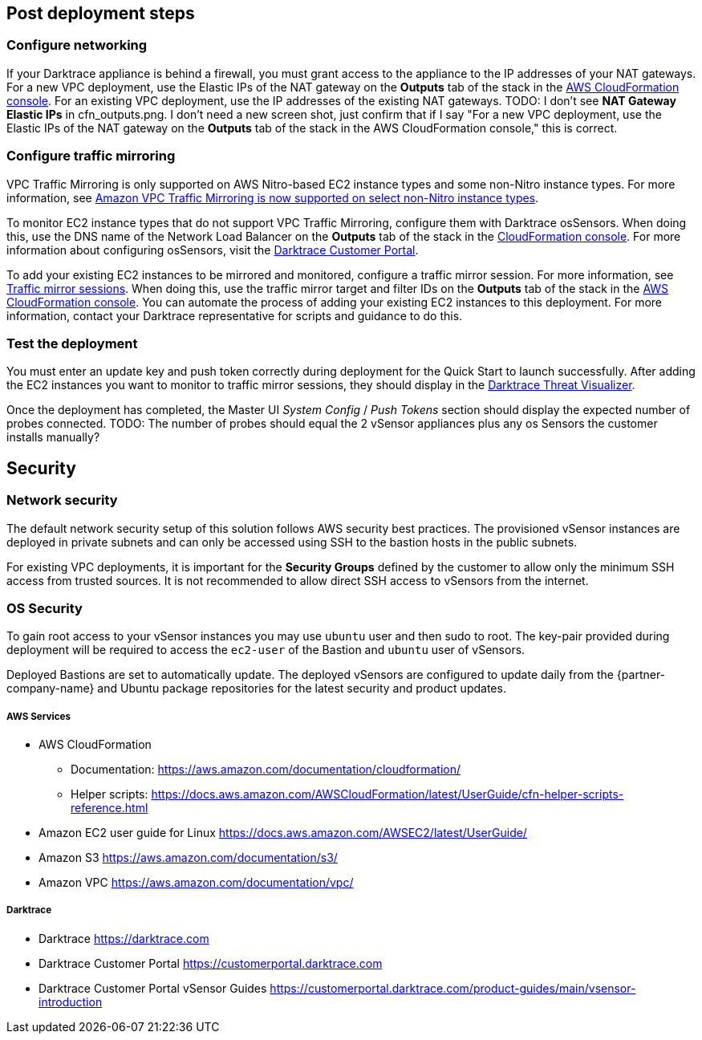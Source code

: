 // Add steps as necessary for accessing the software, post-configuration, and testing. Don’t include full usage instructions for your software, but add links to your product documentation for that information.
//Should any sections not be applicable, remove them

== Post deployment steps

=== Configure networking

If your Darktrace appliance is behind a firewall, you must grant access to the appliance to the IP addresses of your NAT gateways. For a new VPC deployment, use the Elastic IPs of the NAT gateway on the *Outputs* tab of the stack in the https://console.aws.amazon.com/cloudfront/home?[AWS CloudFormation console]. For an existing VPC deployment, use the IP addresses of the existing NAT gateways.
TODO: I don't see *NAT Gateway Elastic IPs* in cfn_outputs.png. I don't need a new screen shot, just confirm that if I say "For a new VPC deployment, use the Elastic IPs of the NAT gateway on the *Outputs* tab of the stack in the AWS CloudFormation console," this is correct.

=== Configure traffic mirroring

VPC Traffic Mirroring is only supported on AWS Nitro-based EC2 instance types and some non-Nitro instance types. For more information, see https://aws.amazon.com/about-aws/whats-new/2021/02/amazon-vpc-traffic-mirroring-supported-select-non-nitro-instance-types[Amazon VPC Traffic Mirroring is now supported on select non-Nitro instance types]. 

To monitor EC2 instance types that do not support VPC Traffic Mirroring, configure them with Darktrace osSensors. When doing this, use the DNS name of the Network Load Balancer on the *Outputs* tab of the stack in the https://console.aws.amazon.com/cloudfront/home?[CloudFormation console]. For more information about configuring osSensors, visit the https://customerportal.darktrace.com/login[Darktrace Customer Portal].

To add your existing EC2 instances to be mirrored and monitored, configure a traffic mirror session. For more information, see https://docs.aws.amazon.com/vpc/latest/mirroring/traffic-mirroring-session.html[Traffic mirror sessions]. When doing this, use the traffic mirror target and filter IDs on the *Outputs* tab of the stack in the https://console.aws.amazon.com/cloudfront/home?[AWS CloudFormation console]. You can automate the process of adding your existing EC2 instances to this deployment. For more information, contact your Darktrace representative for scripts and guidance to do this.

=== Test the deployment

You must enter an update key and push token correctly during deployment for the Quick Start to launch successfully. After adding the EC2 instances you want to monitor to traffic mirror sessions, they should display in the https://www.darktrace.com/en/threat-visualization/[Darktrace Threat Visualizer].

Once the deployment has completed, the Master UI _System Config_ / _Push Tokens_ section should display the expected number of probes connected.
TODO: The number of probes should equal the 2 vSensor appliances plus any os Sensors the customer installs manually? 


== Security
// Provide post-deployment best practices for using the technology on AWS, including considerations such as migrating data, backups, ensuring high performance, high availability, etc. Link to software documentation for detailed information.

=== Network security
The default network security setup of this solution follows AWS security best practices. The provisioned vSensor instances are deployed in private subnets and can only be accessed using SSH to the bastion hosts in the public subnets.

For existing VPC deployments, it is important for the *Security Groups* defined by the customer to allow only the minimum SSH access from trusted sources. It is not recommended to allow direct SSH access to vSensors from the internet.

=== OS Security

To gain root access to your vSensor instances you may use `ubuntu` user and then sudo to root. The key-pair provided during deployment will be required to access the `ec2-user` of the Bastion and `ubuntu` user of vSensors.

Deployed Bastions are set to automatically update. 
The deployed vSensors are configured to update daily from the {partner-company-name} and Ubuntu package repositories for the latest security and product updates.

===== AWS Services

- AWS CloudFormation

* Documentation: https://aws.amazon.com/documentation/cloudformation/

* Helper scripts: https://docs.aws.amazon.com/AWSCloudFormation/latest/UserGuide/cfn-helper-scripts-reference.html

- Amazon EC2 user guide for Linux https://docs.aws.amazon.com/AWSEC2/latest/UserGuide/

- Amazon S3 https://aws.amazon.com/documentation/s3/

- Amazon VPC https://aws.amazon.com/documentation/vpc/

===== Darktrace

- Darktrace https://darktrace.com

- Darktrace Customer Portal https://customerportal.darktrace.com

- Darktrace Customer Portal vSensor Guides https://customerportal.darktrace.com/product-guides/main/vsensor-introduction
